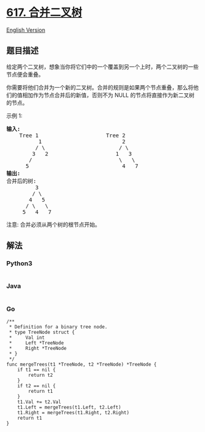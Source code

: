* [[https://leetcode-cn.com/problems/merge-two-binary-trees][617.
合并二叉树]]
  :PROPERTIES:
  :CUSTOM_ID: 合并二叉树
  :END:
[[./solution/0600-0699/0617.Merge Two Binary Trees/README_EN.org][English
Version]]

** 题目描述
   :PROPERTIES:
   :CUSTOM_ID: 题目描述
   :END:

#+begin_html
  <!-- 这里写题目描述 -->
#+end_html

#+begin_html
  <p>
#+end_html

给定两个二叉树，想象当你将它们中的一个覆盖到另一个上时，两个二叉树的一些节点便会重叠。

#+begin_html
  </p>
#+end_html

#+begin_html
  <p>
#+end_html

你需要将他们合并为一个新的二叉树。合并的规则是如果两个节点重叠，那么将他们的值相加作为节点合并后的新值，否则不为 NULL
的节点将直接作为新二叉树的节点。

#+begin_html
  </p>
#+end_html

#+begin_html
  <p>
#+end_html

示例 1:

#+begin_html
  </p>
#+end_html

#+begin_html
  <pre>
  <strong>输入:</strong> 
      Tree 1                     Tree 2                  
            1                         2                             
           / \                       / \                            
          3   2                     1   3                        
         /                           \   \                      
        5                             4   7                  
  <strong>输出:</strong> 
  合并后的树:
           3
          / \
         4   5
        / \   \ 
       5   4   7
  </pre>
#+end_html

#+begin_html
  <p>
#+end_html

注意: 合并必须从两个树的根节点开始。

#+begin_html
  </p>
#+end_html

** 解法
   :PROPERTIES:
   :CUSTOM_ID: 解法
   :END:

#+begin_html
  <!-- 这里可写通用的实现逻辑 -->
#+end_html

#+begin_html
  <!-- tabs:start -->
#+end_html

*** *Python3*
    :PROPERTIES:
    :CUSTOM_ID: python3
    :END:

#+begin_html
  <!-- 这里可写当前语言的特殊实现逻辑 -->
#+end_html

#+begin_src python
#+end_src

*** *Java*
    :PROPERTIES:
    :CUSTOM_ID: java
    :END:

#+begin_html
  <!-- 这里可写当前语言的特殊实现逻辑 -->
#+end_html

#+begin_src java
#+end_src

*** *Go*
    :PROPERTIES:
    :CUSTOM_ID: go
    :END:
#+begin_example
  /**
   * Definition for a binary tree node.
   * type TreeNode struct {
   *     Val int
   *     Left *TreeNode
   *     Right *TreeNode
   * }
   */
  func mergeTrees(t1 *TreeNode, t2 *TreeNode) *TreeNode {
      if t1 == nil {
          return t2
      }
      if t2 == nil {
          return t1
      }
      t1.Val += t2.Val
      t1.Left = mergeTrees(t1.Left, t2.Left)
      t1.Right = mergeTrees(t1.Right, t2.Right)
      return t1
  }
#+end_example

#+begin_html
  <!-- tabs:end -->
#+end_html
